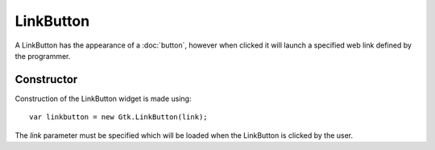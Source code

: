 LinkButton
==========
A LinkButton has the appearance of a :doc:`button`, however when clicked it will launch a specified web link defined by the programmer.

===========
Constructor
===========
Construction of the LinkButton widget is made using::

  var linkbutton = new Gtk.LinkButton(link);

The *link* parameter must be specified which will be loaded when the LinkButton is clicked by the user.

